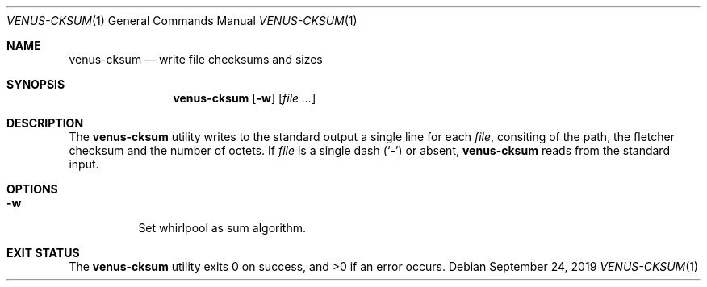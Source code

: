 .Dd September 24, 2019
.Dt VENUS-CKSUM 1
.Os
.Sh NAME
.Nm venus-cksum
.Nd write file checksums and sizes
.Sh SYNOPSIS
.Nm
.Op Fl w
.Op Ar
.Sh DESCRIPTION
The
.Nm
utility writes to the standard output a single line for each
.Ar file ,
consiting of the path, the fletcher checksum and the number of octets.
If
.Ar file
is a single dash
.Pq Sq -
or absent,
.Nm
reads from the standard input.
.Sh OPTIONS
.Bl -tag -width Ds
.It Fl w
Set whirlpool as sum algorithm.
.El
.Sh EXIT STATUS
.Ex -std
